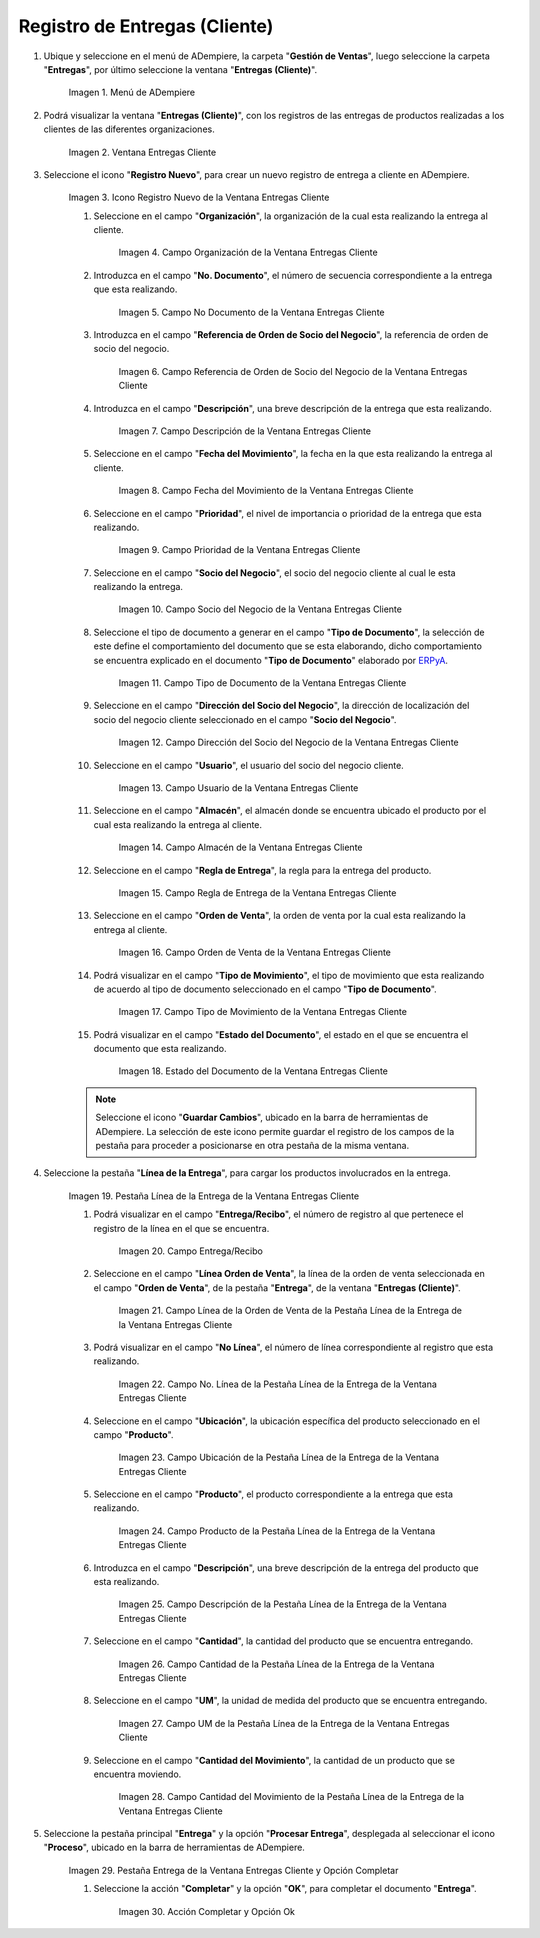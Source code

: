 .. _ERPyA: http://erpya.com
.. |Menú de ADempiere| image:: resources/customer-deliveries-menu.png
.. |Ventana Entregas Cliente| image:: resources/customer-deliveries-window.png
.. |Icono Registro Nuevo de la Ventana Entregas Cliente| image:: resources/new-registration-icon-in-the-client-deliveries-window.png
.. |Campo Organización de la Ventana Entregas Cliente| image:: resources/organization-field-of-the-client-deliveries-window.png
.. |Campo No Documento de la Ventana Entregas Cliente| image:: resources/document-field-of-the-client-deliveries-window.png
.. |Campo Referencia de Orden de Socio del Negocio de la Ventana Entregas Cliente| image:: resources/business-partner-order-reference-field-of-the-customer-deliveries-window.png
.. |Campo Descripción de la Ventana Entregas Cliente| image:: resources/description-field-of-the-client-deliveries-window.png
.. |Campo Fecha del Movimiento de la Ventana Entregas Cliente| image:: resources/date-field-of-the-client-deliveries-window-movement.png
.. |Campo Prioridad de la Ventana Entregas Cliente| image:: resources/priority-field-of-the-customer-deliveries-window.png
.. |Campo Socio del Negocio de la Ventana Entregas Cliente| image:: resources/business-partner-field-of-customer-deliveries-window.png
.. |Campo Tipo de Documento de la Ventana Entregas Cliente| image:: resources/document-type-field-of-the-client-deliveries-window.png
.. |Campo Dirección del Socio del Negocio de la Ventana Entregas Cliente| image:: resources/business-partner-address-field-of-the-customer-deliveries-window.png
.. |Campo Usuario de la Ventana Entregas Cliente| image:: resources/user-field-of-the-client-deliveries-window.png
.. |Campo Almacén de la Ventana Entregas Cliente| image:: resources/warehouse-field-of-the-customer-deliveries-window.png
.. |Campo Regla de Entrega de la Ventana Entregas Cliente| image:: resources/delivery-rule-field-of-the-customer-deliveries-window.png
.. |Campo Orden de Venta de la Ventana Entregas Cliente| image:: resources/sales-order-field-of-the-customer-deliveries-window.png
.. |Campo Tipo de Movimiento de la Ventana Entregas Cliente| image:: resources/movement-type-field-of-the-client-deliveries-window.png
.. |Campo Estado del Documento de la Ventana Entregas Cliente| image:: resources/document-status-field-of-the-client-deliveries-window.png

.. |Pestaña Línea de la Entrega de la Ventana Entregas Cliente| image:: resources/delivery-line-tab-of-the-customer-deliveries-window.png
.. |campo entrega recibo| image:: resources/field-delivery-receipt.png
.. |Campo Línea de la Orden de Venta de la Pestaña Línea de la Entrega de la Ventana Entregas Cliente| image:: resources/sales-order-line-field-of-the-delivery-line-tab-of-the-customer-deliveries-window.png
.. |Campo No. Línea de la Pestaña Línea de la Entrega de la Ventana Entregas Cliente| image:: resources/field-no-line-of-the-tab-line-of-delivery-of-the-window-deliveries-customer.png
.. |Campo Ubicación de la Pestaña Línea de la Entrega de la Ventana Entregas Cliente| image:: resources/location-field-of-the-delivery-line-tab-of-the-customer-deliveries-window.png
.. |Campo Producto de la Pestaña Línea de la Entrega de la Ventana Entregas Cliente| image:: resources/product-field-of-the-delivery-line-tab-of-the-customer-deliveries-window.png
.. |Campo Descripción de la Pestaña Línea de la Entrega de la Ventana Entregas Cliente| image:: resources/description-field-of-the-delivery-line-tab-of-the-customer-deliveries-window.png
.. |Campo Cantidad de la Pestaña Línea de la Entrega de la Ventana Entregas Cliente| image:: resources/quantity-field-of-the-delivery-line-tab-of-the-customer-deliveries-window.png
.. |Campo UM de la Pestaña Línea de la Entrega de la Ventana Entregas Cliente| image:: resources/um-field-of-the-delivery-line-tab-of-the-customer-deliveries-window.png
.. |Campo Cantidad del Movimiento de la Pestaña Línea de la Entrega de la Ventana Entregas Cliente| image:: resources/movement-amount-field-of-the-delivery-line-tab-of-the-customer-deliveries-window.png
.. |Pestaña Entrega de la Ventana Entregas Cliente y Opción Completar| image:: resources/delivery-tab-of-the-client-deliveries-window-and-complete-option.png
.. |Acción Completar y Opción Ok| image:: resources/action-complete-and-option-ok.png

.. _documento/entregas-cliente:

**Registro de Entregas (Cliente)**
==================================

#. Ubique y seleccione en el menú de ADempiere, la carpeta "**Gestión de Ventas**", luego seleccione la carpeta "**Entregas**", por último seleccione la ventana "**Entregas (Cliente)**".

    |Menú de ADempiere|

    Imagen 1. Menú de ADempiere

#. Podrá visualizar la ventana "**Entregas (Cliente)**", con los registros de las entregas de productos realizadas a los clientes de las diferentes organizaciones.

    |Ventana Entregas Cliente|

    Imagen 2. Ventana Entregas Cliente

#. Seleccione el icono "**Registro Nuevo**", para crear un nuevo registro de entrega a cliente en ADempiere.

    |Icono Registro Nuevo de la Ventana Entregas Cliente|

    Imagen 3. Icono Registro Nuevo de la Ventana Entregas Cliente

    #. Seleccione en el campo "**Organización**", la organización de la cual esta realizando la entrega al cliente.

        |Campo Organización de la Ventana Entregas Cliente|

        Imagen 4. Campo Organización de la Ventana Entregas Cliente

    #. Introduzca en el campo "**No. Documento**", el número de secuencia correspondiente a la entrega que esta realizando.

        |Campo No Documento de la Ventana Entregas Cliente|

        Imagen 5. Campo No Documento de la Ventana Entregas Cliente

    #. Introduzca en el campo "**Referencia de Orden de Socio del Negocio**", la referencia de orden de socio del negocio.

        |Campo Referencia de Orden de Socio del Negocio de la Ventana Entregas Cliente|

        Imagen 6. Campo Referencia de Orden de Socio del Negocio de la Ventana Entregas Cliente

    #. Introduzca en el campo "**Descripción**", una breve descripción de la entrega que esta realizando.

        |Campo Descripción de la Ventana Entregas Cliente|

        Imagen 7. Campo Descripción de la Ventana Entregas Cliente

    #. Seleccione en el campo "**Fecha del Movimiento**", la fecha en la que esta realizando la entrega al cliente.

        |Campo Fecha del Movimiento de la Ventana Entregas Cliente|

        Imagen 8. Campo Fecha del Movimiento de la Ventana Entregas Cliente

    #. Seleccione en el campo "**Prioridad**", el nivel de importancia o prioridad de la entrega que esta realizando.

        |Campo Prioridad de la Ventana Entregas Cliente|

        Imagen 9. Campo Prioridad de la Ventana Entregas Cliente

    #. Seleccione en el campo "**Socio del Negocio**", el socio del negocio cliente al cual le esta realizando la entrega.

        |Campo Socio del Negocio de la Ventana Entregas Cliente|

        Imagen 10. Campo Socio del Negocio de la Ventana Entregas Cliente

    #. Seleccione el tipo de documento a generar en el campo "**Tipo de Documento**", la selección de este define el comportamiento del documento que se esta elaborando, dicho comportamiento se encuentra explicado en el documento "**Tipo de Documento**" elaborado por `ERPyA`_.

        |Campo Tipo de Documento de la Ventana Entregas Cliente|

        Imagen 11. Campo Tipo de Documento de la Ventana Entregas Cliente

    #. Seleccione en el campo "**Dirección del Socio del Negocio**", la dirección de localización del socio del negocio cliente seleccionado en el campo "**Socio del Negocio**".

        |Campo Dirección del Socio del Negocio de la Ventana Entregas Cliente|

        Imagen 12. Campo Dirección del Socio del Negocio de la Ventana Entregas Cliente

    #. Seleccione en el campo "**Usuario**", el usuario del socio del negocio cliente.

        |Campo Usuario de la Ventana Entregas Cliente|

        Imagen 13. Campo Usuario de la Ventana Entregas Cliente

    #. Seleccione en el campo "**Almacén**", el almacén donde se encuentra ubicado el producto por el cual esta realizando la entrega al cliente.

        |Campo Almacén de la Ventana Entregas Cliente|

        Imagen 14. Campo Almacén de la Ventana Entregas Cliente

    #. Seleccione en el campo "**Regla de Entrega**", la regla para la entrega del producto.

        |Campo Regla de Entrega de la Ventana Entregas Cliente|

        Imagen 15. Campo Regla de Entrega de la Ventana Entregas Cliente

    #. Seleccione en el campo "**Orden de Venta**", la orden de venta por la cual esta realizando la entrega al cliente.

        |Campo Orden de Venta de la Ventana Entregas Cliente|

        Imagen 16. Campo Orden de Venta de la Ventana Entregas Cliente

    #. Podrá visualizar en el campo "**Tipo de Movimiento**", el tipo de movimiento que esta realizando de acuerdo al tipo de documento seleccionado en el campo "**Tipo de Documento**".

        |Campo Tipo de Movimiento de la Ventana Entregas Cliente|

        Imagen 17. Campo Tipo de Movimiento de la Ventana Entregas Cliente

    #. Podrá visualizar en el campo "**Estado del Documento**", el estado en el que se encuentra el documento que esta realizando.

        |Campo Estado del Documento de la Ventana Entregas Cliente|

        Imagen 18. Estado del Documento de la Ventana Entregas Cliente

    .. note::

        Seleccione el icono "**Guardar Cambios**", ubicado en la barra de herramientas de ADempiere. La selección de este icono permite guardar el registro de los campos de la pestaña para proceder a posicionarse en otra pestaña de la misma ventana. 

#. Seleccione la pestaña "**Línea de la Entrega**", para cargar los productos involucrados en la entrega.

    |Pestaña Línea de la Entrega de la Ventana Entregas Cliente|

    Imagen 19. Pestaña Línea de la Entrega de la Ventana Entregas Cliente

    #. Podrá visualizar en el campo "**Entrega/Recibo**", el número de registro al que pertenece el registro de la línea en el que se encuentra.

        |campo entrega recibo|

        Imagen 20. Campo Entrega/Recibo

    #. Seleccione en el campo "**Línea Orden de Venta**", la línea de la orden de venta seleccionada en el campo "**Orden de Venta**", de la pestaña "**Entrega**", de la ventana "**Entregas (Cliente)**".

        |Campo Línea de la Orden de Venta de la Pestaña Línea de la Entrega de la Ventana Entregas Cliente|

        Imagen 21. Campo Línea de la Orden de Venta de la Pestaña Línea de la Entrega de la Ventana Entregas Cliente

    #. Podrá visualizar en el campo "**No Línea**", el número de línea correspondiente al registro que esta realizando.

        |Campo No. Línea de la Pestaña Línea de la Entrega de la Ventana Entregas Cliente|

        Imagen 22. Campo No. Línea de la Pestaña Línea de la Entrega de la Ventana Entregas Cliente

    #. Seleccione en el campo "**Ubicación**", la ubicación específica del producto seleccionado en el campo "**Producto**".

        |Campo Ubicación de la Pestaña Línea de la Entrega de la Ventana Entregas Cliente|

        Imagen 23. Campo Ubicación de la Pestaña Línea de la Entrega de la Ventana Entregas Cliente

    #. Seleccione en el campo "**Producto**", el producto correspondiente a la entrega que esta realizando.

        |Campo Producto de la Pestaña Línea de la Entrega de la Ventana Entregas Cliente|

        Imagen 24. Campo Producto de la Pestaña Línea de la Entrega de la Ventana Entregas Cliente

    #. Introduzca en el campo "**Descripción**", una breve descripción de la entrega del producto que esta realizando.

        |Campo Descripción de la Pestaña Línea de la Entrega de la Ventana Entregas Cliente|

        Imagen 25. Campo Descripción de la Pestaña Línea de la Entrega de la Ventana Entregas Cliente

    #. Seleccione en el campo "**Cantidad**", la cantidad del producto que se encuentra entregando.

        |Campo Cantidad de la Pestaña Línea de la Entrega de la Ventana Entregas Cliente|

        Imagen 26. Campo Cantidad de la Pestaña Línea de la Entrega de la Ventana Entregas Cliente

    #. Seleccione en el campo "**UM**", la unidad de medida del producto que se encuentra entregando.

        |Campo UM de la Pestaña Línea de la Entrega de la Ventana Entregas Cliente|

        Imagen 27. Campo UM de la Pestaña Línea de la Entrega de la Ventana Entregas Cliente

    #. Seleccione en el campo "**Cantidad del Movimiento**", la cantidad de un producto que se encuentra moviendo.

        |Campo Cantidad del Movimiento de la Pestaña Línea de la Entrega de la Ventana Entregas Cliente|

        Imagen 28. Campo Cantidad del Movimiento de la Pestaña Línea de la Entrega de la Ventana Entregas Cliente
    
#. Seleccione la pestaña principal "**Entrega**" y la opción "**Procesar Entrega**", desplegada al seleccionar el icono "**Proceso**", ubicado en la barra de herramientas de ADempiere.
        
    |Pestaña Entrega de la Ventana Entregas Cliente y Opción Completar|

    Imagen 29. Pestaña Entrega de la Ventana Entregas Cliente y Opción Completar

    #. Seleccione la acción "**Completar**" y la opción "**OK**", para completar el documento "**Entrega**".

        |Acción Completar y Opción Ok|
    
        Imagen 30. Acción Completar y Opción Ok